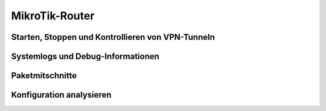 
MikroTik-Router
===============

Starten, Stoppen und Kontrollieren von VPN-Tunneln
--------------------------------------------------

Systemlogs und Debug-Informationen
----------------------------------

Paketmitschnitte
----------------

Konfiguration analysieren
-------------------------

